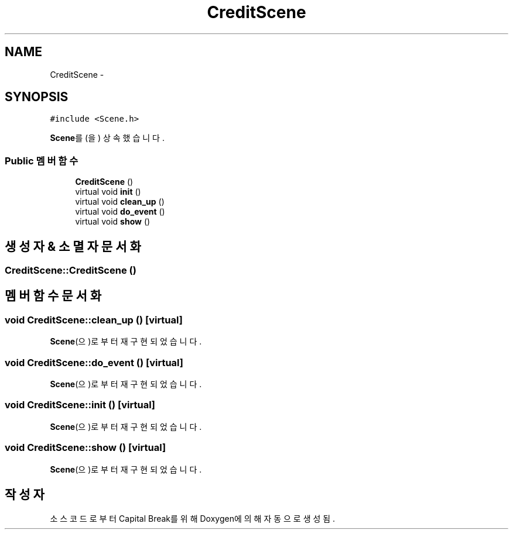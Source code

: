 .TH "CreditScene" 3 "금 2월 3 2012" "Version test" "Capital Break" \" -*- nroff -*-
.ad l
.nh
.SH NAME
CreditScene \- 
.SH SYNOPSIS
.br
.PP
.PP
\fC#include <Scene\&.h>\fP
.PP
\fBScene\fP를(을) 상속했습니다\&.
.SS "Public 멤버 함수"

.in +1c
.ti -1c
.RI "\fBCreditScene\fP ()"
.br
.ti -1c
.RI "virtual void \fBinit\fP ()"
.br
.ti -1c
.RI "virtual void \fBclean_up\fP ()"
.br
.ti -1c
.RI "virtual void \fBdo_event\fP ()"
.br
.ti -1c
.RI "virtual void \fBshow\fP ()"
.br
.in -1c
.SH "생성자 & 소멸자 문서화"
.PP 
.SS "\fBCreditScene::CreditScene\fP ()"
.SH "멤버 함수 문서화"
.PP 
.SS "void \fBCreditScene::clean_up\fP ()\fC [virtual]\fP"
.PP
\fBScene\fP(으)로부터 재구현되었습니다\&.
.SS "void \fBCreditScene::do_event\fP ()\fC [virtual]\fP"
.PP
\fBScene\fP(으)로부터 재구현되었습니다\&.
.SS "void \fBCreditScene::init\fP ()\fC [virtual]\fP"
.PP
\fBScene\fP(으)로부터 재구현되었습니다\&.
.SS "void \fBCreditScene::show\fP ()\fC [virtual]\fP"
.PP
\fBScene\fP(으)로부터 재구현되었습니다\&.

.SH "작성자"
.PP 
소스 코드로부터 Capital Break를 위해 Doxygen에 의해 자동으로 생성됨\&.
